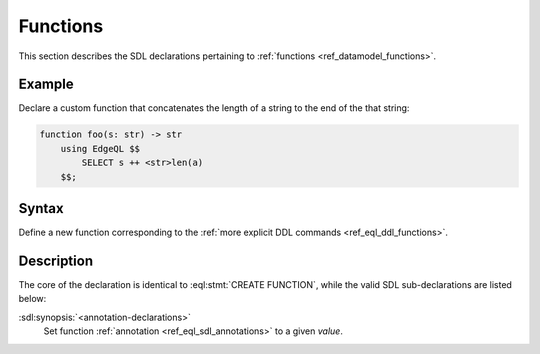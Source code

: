 .. _ref_eql_sdl_functions:

=========
Functions
=========

This section describes the SDL declarations pertaining to
:ref:`functions <ref_datamodel_functions>`.


Example
-------

Declare a custom function that concatenates the length of a string to
the end of the that string:

.. code-block:: sdl

    function foo(s: str) -> str
        using EdgeQL $$
            SELECT s ++ <str>len(a)
        $$;


Syntax
------

Define a new function corresponding to the :ref:`more explicit DDL
commands <ref_eql_ddl_functions>`.

.. sdl:synopsis::

    function <name> ([ <argspec> ] [, ... ]) -> <returnspec>
    using ( <edgeql> );

    function <name> ([ <argspec> ] [, ... ]) -> <returnspec>
    using <language> <functionbody> ;

    function <name> ([ <argspec> ] [, ... ]) -> <returnspec>
    "{"
        session_only := {true | false} ;
        [ <annotation-declarations> ]
        using ( <expr> ) ;
        using <language> <functionbody> ;
    "}" ;

    # where <argspec> is:

    [ <argkind> ] <argname>: [ <typequal> ] <argtype> [ = <default> ]

    # <argkind> is:

    [ { variadic | named only } ]

    # <typequal> is:

    [ { set of | optional } ]

    # and <returnspec> is:

    [ <typequal> ] <rettype>


Description
-----------

The core of the declaration is identical to :eql:stmt:`CREATE FUNCTION`,
while the valid SDL sub-declarations are listed below:

:sdl:synopsis:`<annotation-declarations>`
    Set function :ref:`annotation <ref_eql_sdl_annotations>`
    to a given *value*.
